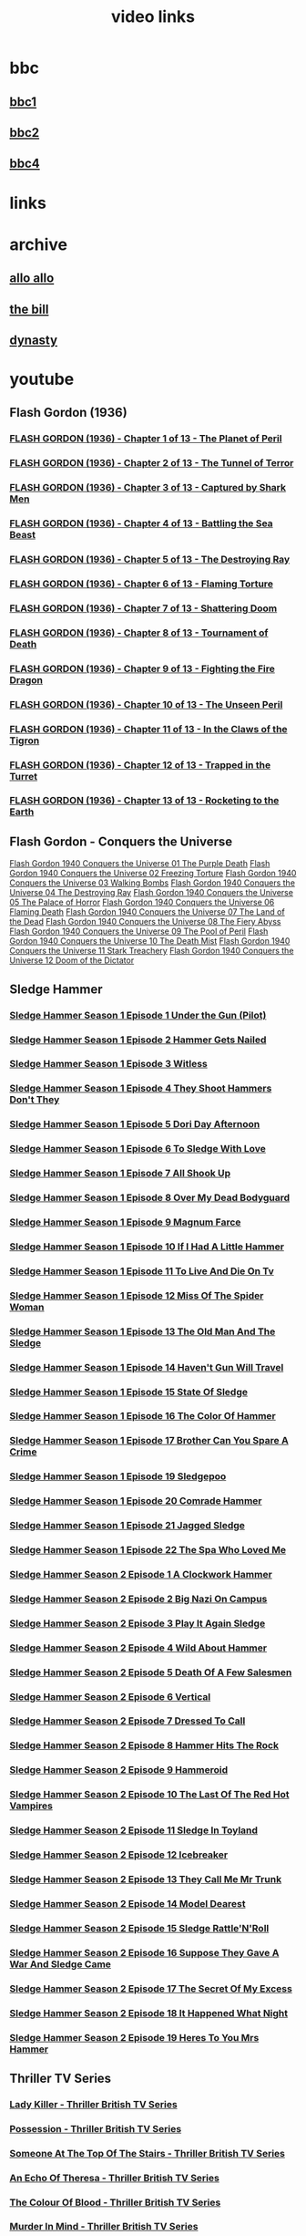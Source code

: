 #+TITLE: video links
#+STARTUP: overview
* bbc
** [[video:https://vs-cmaf-push-uk-live.akamaized.net/x=4/i=urn:bbc:pips:service:bbc_one_hd/pc_hd_abr_v2.mpd][bbc1]]
** [[video:https://vs-cmaf-push-uk-live.akamaized.net/x=4/i=urn:bbc:pips:service:bbc_two_hd/pc_hd_abr_v2.mpd][bbc2]]
** [[video:https://vs-cmaf-pushb-uk-live.akamaized.net/x=4/i=urn:bbc:pips:service:bbc_four_hd/pc_hd_abr_v2.mpd][bbc4]]
* links
* archive
** [[https://archive.org/details/allo-allo][allo allo]]
** [[https://archive.org/download/the-bill_202211/][the bill]]
** [[https://archive.org/download/dynasty-1981/][dynasty]]
* youtube
** Flash Gordon (1936)
*** [[video:https://www.youtube.com/watch?v=fgHKEaGbyDo][FLASH GORDON (1936) - Chapter 1 of 13 - The Planet of Peril]]
*** [[video:https://www.youtube.com/watch?v=G4GZKPZiD6c][FLASH GORDON (1936) - Chapter 2 of 13 - The Tunnel of Terror]]
*** [[video:https://www.youtube.com/watch?v=z2m4VANadXU][FLASH GORDON (1936) - Chapter 3 of 13 - Captured by Shark Men]]
*** [[video:https://www.youtube.com/watch?v=p2IbvwIdYtg][FLASH GORDON (1936) - Chapter 4 of 13 - Battling the Sea Beast]]
*** [[video:https://www.youtube.com/watch?v=pB8j8hPoibM][FLASH GORDON (1936) - Chapter 5 of 13 - The Destroying Ray]]
*** [[video:https://www.youtube.com/watch?v=yL522I9w0OA][FLASH GORDON (1936) - Chapter 6 of 13 - Flaming Torture]]
*** [[video:https://www.youtube.com/watch?v=SixwD3Jnzoo][FLASH GORDON (1936) - Chapter 7 of 13 - Shattering Doom]]
*** [[video:https://www.youtube.com/watch?v=Ps6fs3qpYPg][FLASH GORDON (1936) - Chapter 8 of 13 - Tournament of Death]]
*** [[video:https://www.youtube.com/watch?v=OuzO3UNSZow][FLASH GORDON (1936) - Chapter 9 of 13 - Fighting the Fire Dragon]]
*** [[video:https://www.youtube.com/watch?v=JC2C2gItYSk][FLASH GORDON (1936) - Chapter 10 of 13 - The Unseen Peril]]
*** [[video:https://www.youtube.com/watch?v=g9yuO0wwsE0][FLASH GORDON (1936) - Chapter 11 of 13 - In the Claws of the Tigron]]
*** [[video:https://www.youtube.com/watch?v=L_KDEFniRUg][FLASH GORDON (1936) - Chapter 12 of 13 - Trapped in the Turret]]
*** [[video:https://www.youtube.com/watch?v=Hb9hM_gePTs][FLASH GORDON (1936) - Chapter 13 of 13 - Rocketing to the Earth]]
** Flash Gordon - Conquers the Universe 
[[video:https://www.youtube.com/watch?v=WeuFVVPN5eg][Flash Gordon 1940 Conquers the Universe 01   The Purple Death]]
[[video:https://www.youtube.com/watch?v=kwV42Expuf0][Flash Gordon 1940 Conquers the Universe 02   Freezing Torture]]
[[video:https://www.youtube.com/watch?v=WaEyOXrKU8M][Flash Gordon 1940 Conquers the Universe 03   Walking Bombs]]
[[video:https://www.youtube.com/watch?v=DiG8lhS4RwI][Flash Gordon 1940 Conquers the Universe 04   The Destroying Ray]]
[[video:https://www.youtube.com/watch?v=XC4USwKYzh0][Flash Gordon 1940 Conquers the Universe 05   The Palace of Horror]]
[[video:https://www.youtube.com/watch?v=PveLrr0mhPg][Flash Gordon 1940 Conquers the Universe 06   Flaming Death]]
[[video:https://www.youtube.com/watch?v=S3a5oJgMVQE][Flash Gordon 1940 Conquers the Universe 07   The Land of the Dead]]
[[video:https://www.youtube.com/watch?v=Ku5CKbN_Rug][Flash Gordon 1940 Conquers the Universe 08   The Fiery Abyss]]
[[video:https://www.youtube.com/watch?v=dtqmt-gbBvQ][Flash Gordon 1940 Conquers the Universe 09   The Pool of Peril]]
[[video:https://www.youtube.com/watch?v=_XicR4IxLEg][Flash Gordon 1940 Conquers the Universe 10   The Death Mist]]
[[video:https://www.youtube.com/watch?v=CucHqhOpAg8][Flash Gordon 1940 Conquers the Universe 11   Stark Treachery]]
[[video:https://www.youtube.com/watch?v=9cCBmXMmXVc][Flash Gordon 1940 Conquers the Universe 12   Doom of the Dictator]]
** Sledge Hammer
*** [[video:https://www.youtube.com/watch?v=2q20qsG7ssQ][Sledge Hammer  Season 1 Episode 1  Under the Gun  (Pilot)]]
*** [[video:https://www.youtube.com/watch?v=359liCqSknE][Sledge Hammer Season 1 Episode 2 Hammer Gets Nailed]]
*** [[video:https://www.youtube.com/watch?v=bC1GqQxDzIM][Sledge Hammer Season 1 Episode 3 Witless]]
*** [[video:https://www.youtube.com/watch?v=ZQY2TBWJ39g][Sledge Hammer Season 1 Episode 4 They Shoot Hammers Don't They]]
*** [[video:https://www.youtube.com/watch?v=oQ-9r9xkjus][Sledge Hammer Season 1 Episode 5 Dori Day Afternoon]]
*** [[video:https://www.youtube.com/watch?v=-PPdMEAmfGA][Sledge Hammer Season 1 Episode 6 To Sledge With Love]]
*** [[video:https://www.youtube.com/watch?v=qPcQc042lxQ][Sledge Hammer Season 1 Episode 7 All Shook Up]]
*** [[video:https://www.youtube.com/watch?v=zvJuYpX8eig][Sledge Hammer Season 1 Episode 8 Over My Dead Bodyguard]]
*** [[video:https://www.youtube.com/watch?v=-ZVKQpNz0Co][Sledge Hammer Season 1 Episode 9  Magnum Farce]]
*** [[video:https://www.youtube.com/watch?v=I5gOZoEJ-4Y][Sledge Hammer Season 1 Episode 10 If I Had A Little Hammer]]
*** [[video:https://www.youtube.com/watch?v=VC-2wTx-cow][Sledge Hammer Season 1 Episode 11 To Live And Die On Tv]]
*** [[video:https://www.youtube.com/watch?v=SGBzcqt0J6o][Sledge Hammer Season 1 Episode 12 Miss Of The Spider Woman]]
*** [[video:https://www.youtube.com/watch?v=SvVMwO59Vp0][Sledge Hammer Season 1 Episode 13 The Old Man And The Sledge]]
*** [[video:https://www.youtube.com/watch?v=nZAhbOlt_V8][Sledge Hammer Season 1 Episode 14 Haven't Gun Will Travel]]
*** [[video:https://www.youtube.com/watch?v=a887W9_Ey9U][Sledge Hammer Season 1 Episode 15 State Of Sledge]]
*** [[video:https://www.youtube.com/watch?v=hisbtd2YVyw][Sledge Hammer Season 1 Episode 16 The Color Of Hammer]]
*** [[video:https://www.youtube.com/watch?v=evfSxxLzx7E][Sledge Hammer Season 1 Episode 17 Brother Can You Spare A Crime]]
*** [[video:https://www.youtube.com/watch?v=v5l36C6-Spo][Sledge Hammer Season 1 Episode 19  Sledgepoo]]
*** [[video:https://www.youtube.com/watch?v=MUcoPxmsORc][Sledge Hammer Season 1 Episode 20 Comrade Hammer]]
*** [[video:https://www.youtube.com/watch?v=XN7HFmONwsw][Sledge Hammer Season 1 Episode 21 Jagged Sledge]]
*** [[video:https://www.youtube.com/watch?v=XjeMerfj4Oo][Sledge Hammer Season 1 Episode 22 The Spa Who Loved Me]]
*** [[video:https://www.youtube.com/watch?v=hzQRyvI79xM][Sledge Hammer Season 2 Episode 1 A Clockwork Hammer]]
*** [[video:https://www.youtube.com/watch?v=r7fpm278nVg][Sledge Hammer Season 2 Episode 2 Big Nazi On Campus]]
*** [[video:https://www.youtube.com/watch?v=eIbtqn5-uVo][Sledge Hammer Season 2 Episode 3 Play It Again Sledge]]
*** [[video:https://www.youtube.com/watch?v=1dZRbI17Xho][Sledge Hammer Season 2 Episode 4 Wild About Hammer]]
*** [[video:https://www.youtube.com/watch?v=EPL-oDcbo4Q][Sledge Hammer Season 2 Episode 5 Death Of A Few Salesmen]]
*** [[video:https://www.youtube.com/watch?v=Z2oT6n-tByU][Sledge Hammer Season 2 Episode 6 Vertical]]
*** [[video:https://www.youtube.com/watch?v=3IbFCD1keQQ][Sledge Hammer Season 2 Episode 7 Dressed To Call]]
*** [[video:https://www.youtube.com/watch?v=DDAlgOgQO-s][Sledge Hammer Season 2 Episode 8 Hammer Hits The Rock]]
*** [[video:https://www.youtube.com/watch?v=cXTRc5moIlY][Sledge Hammer Season 2 Episode 9 Hammeroid]]
*** [[video:https://www.youtube.com/watch?v=V90_bgG864c][Sledge Hammer Season 2 Episode 10  The Last Of The Red Hot Vampires]]
*** [[video:https://www.youtube.com/watch?v=ID5ZIZX32-c][Sledge Hammer Season 2 Episode 11 Sledge In Toyland]]
*** [[video:https://www.youtube.com/watch?v=8thcPd1vUiA][Sledge Hammer Season 2 Episode 12 Icebreaker]]
*** [[video:https://www.youtube.com/watch?v=mCz3oISJ3Rw][Sledge Hammer Season 2 Episode 13 They Call Me Mr Trunk]]
*** [[video:https://www.youtube.com/watch?v=p1_EfVegBc8][Sledge Hammer Season 2 Episode 14 Model Dearest]]
*** [[video:https://www.youtube.com/watch?v=PngRDjc7SGI][Sledge Hammer Season 2 Episode 15 Sledge Rattle'N'Roll]]
*** [[video:https://www.youtube.com/watch?v=ZgIDKzEvSTM][Sledge Hammer Season 2 Episode 16 Suppose They Gave A War And Sledge Came]]
*** [[video:https://www.youtube.com/watch?v=h1IHmAbBTiQ][Sledge Hammer Season 2 Episode 17  The Secret Of My Excess]]
*** [[video:https://www.youtube.com/watch?v=GwhlFZ08nwg][Sledge Hammer Season 2 Episode 18 It Happened What Night]]
*** [[video:https://www.youtube.com/watch?v=Wcr2EW3XAX0][Sledge Hammer Season 2 Episode 19 Heres To You Mrs Hammer]]
** Thriller TV Series
*** [[video:https://www.youtube.com/watch?v=QCHDi63yVxM][Lady Killer - Thriller British TV Series]]
*** [[video:https://www.youtube.com/watch?v=PaCzCVayOf8][Possession - Thriller British TV Series]]
*** [[video:https://www.youtube.com/watch?v=85R8VW9tMKQ][Someone At The Top Of The Stairs - Thriller British TV Series]]
*** [[video:https://www.youtube.com/watch?v=c-K_YlmR_bI][An Echo Of Theresa - Thriller British TV Series]]
*** [[video:https://www.youtube.com/watch?v=1XhcsrSH3JI][The Colour Of Blood - Thriller British TV Series]]
*** [[video:https://www.youtube.com/watch?v=BijM-DNbalw][Murder In Mind - Thriller British TV Series]]
*** [[video:https://www.youtube.com/watch?v=HgzqkdJtaRQ][A Place To Die - Thriller British TV Series]]
*** [[video:https://www.youtube.com/watch?v=J4V1-mCAQCM][File It Under Fear - Thriller British TV Series]]
*** [[video:https://www.youtube.com/watch?v=aHkGJnM_xZQ][The Eyes Have It - Thriller British TV Series]]
*** [[video:https://www.youtube.com/watch?v=Pt1YrfGLqEM][Spell Of Evil - Thriller British TV Series]]
*** [[video:https://www.youtube.com/watch?v=1rnwPq1a6xA][Only A Scream Away - Thriller British TV Series]]
*** [[video:https://www.youtube.com/watch?v=TeGKP5q73nI][Once The Killing Starts - Thriller British TV Series]]
*** [[video:https://www.youtube.com/watch?v=oDPhJ4mcv_w][Kiss Me And Die - Thriller British TV Series]]
*** [[video:https://www.youtube.com/watch?v=xLLU0LtlUzQ][One Deadly Owner - Thriller British TV Series]]
*** [[video:https://www.youtube.com/watch?v=DtSm8ft82QY][Ring Once For Death - Thriller British TV Series]]
*** [[video:https://www.youtube.com/watch?v=z70ZGuJUJV0][K Is For Killing - Thriller British TV Series]]
*** [[video:https://www.youtube.com/watch?v=wq2hTjNR61Y][Sign It Death - Thriller British TV Series]]
*** [[video:https://www.youtube.com/watch?v=f2TRe76Ug6g][Who Killed Lamb? - Thriller British TV Series]]
*** [[video:https://www.youtube.com/watch?v=kosnu9_dh1c][A Coffin For The Bride - Thriller British TV Series]]
*** [[video:https://www.youtube.com/watch?v=5eZb1MkwaBY][I'm The Girl He Wants To Kill - Thriller British TV Series]]
*** [[video:https://www.youtube.com/watch?v=gWfabQAUeew][Death To Sister Mary - Thriller British TV Series]]
*** [[video:https://www.youtube.com/watch?v=Y-NH4Tt32LA][In The Steps Of A Dead Man - Thriller British TV Series]]
*** [[video:https://www.youtube.com/watch?v=yOs38UK-0Xc][Come Out, Come Out, Wherever You Are - Thriller British TV Series]]
*** [[video:https://www.youtube.com/watch?v=Z4ylK4IIQxY][The Next Scream You Hear - Thriller British TV Series]]
*** [[video:https://www.youtube.com/watch?v=KyMbHcaGwZ4][Screamer - Thriller British TV Series]]
*** [[video:https://www.youtube.com/watch?v=mH9qEUSEVRo][Nurse Will Make It Better - Thriller British TV Series]]
*** [[video:https://www.youtube.com/watch?v=9v_1ZsqaglM][Night Is The Time For Killing - Thriller British TV Series]]
*** [[video:https://www.youtube.com/watch?v=8HJnh0GxEgY][Killer With Two Faces - Thriller British TV Series]]
*** [[video:https://www.youtube.com/watch?v=TjAsh7E8QS0][A Killer In Every Corner - Thriller British TV Series]]
*** [[video:https://www.youtube.com/watch?v=BKA1fXvW7gg][Where The Action Is - Thriller British TV Series]]
*** [[video:https://www.youtube.com/watch?v=dyylIQtHmao][If It's A Man - Hang Up! - Thriller British TV Series]]
*** [[video:https://www.youtube.com/watch?v=5593vVMg2GU][The Double Kill - Thriller British TV Series]]
*** [[video:https://www.youtube.com/watch?v=q3uK0TPFFtI][Won't Write Home, Mom - I'm Dead - Thriller British TV Series]]
*** [[video:https://www.youtube.com/watch?v=uDVZrtgrtFU][The Crazy Kill - Thriller British TV Series]]
*** [[video:https://www.youtube.com/watch?v=mAWxI_El2Sg][Good Salary, Prospects, Free Coffin - Thriller British TV Series]]
*** [[video:https://www.youtube.com/watch?v=KYGhGfDmxWM][The Next Voice You See - Thriller British TV Series]]
*** [[video:https://www.youtube.com/watch?v=G70BBYyyg1Y][Murder Motel - Thriller British TV Series]]
*** [[video:https://www.youtube.com/watch?v=H40XgmaX8Q4][Sleepwalker - Thriller British TV Series]]
*** [[video:https://www.youtube.com/watch?v=d0TMMxWISbA][The Next Victim - Thriller British TV Series]]
*** [[video:https://www.youtube.com/watch?v=q-WNvjeszsk][Nightmare For A Nightingale - Thriller British TV Series]]
*** [[video:https://www.youtube.com/watch?v=UuJkAZKHqeE][Dial A Deadly Number - Thriller British TV Series]]
*** [[video:https://www.youtube.com/watch?v=VGU5avjqlYY][Kill Two Birds - Thriller British TV Series]]
*** [[video:https://www.youtube.com/watch?v=p_2bI69sm5Q][A Midsummer Nightmare - Thriller British TV Series]]
*** [[video:https://www.youtube.com/watch?v=F0orBGd0XqY][Death In Deep Water - Thriller British TV Series]]
